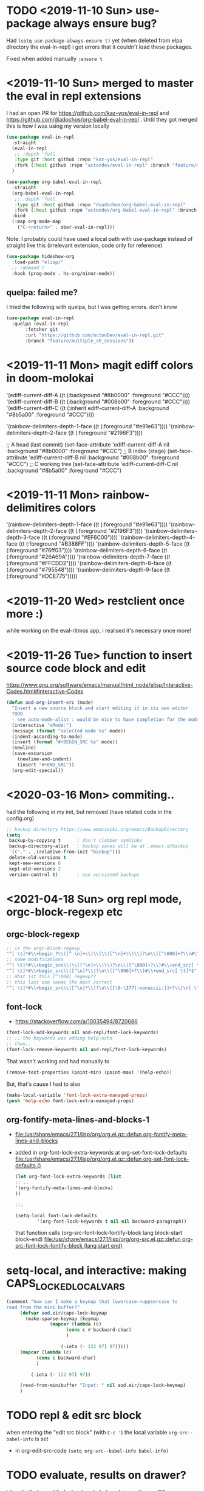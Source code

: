 * TODO <2019-11-10 Sun> use-package always ensure bug?
  Had =(setq use-package-always-ensure t)= yet (when deleted from elpa directory the eval-in-repl) i got errors that it couldn't load these packages.

  Fixed when added manually =:ensure t=
* <2019-11-10 Sun> merged to master the eval in repl extensions
  I had an open PR for https://github.com/kaz-yos/eval-in-repl and https://github.com/diadochos/org-babel-eval-in-repl . Until they got merged this is how I was using my version locally
  #+BEGIN_SRC emacs-lisp
(use-package eval-in-repl
  :straight
  (eval-in-repl
   ;; :depth 'full
   :type git :host github :repo "kaz-yos/eval-in-repl"
   :fork (:host github :repo "actondev/eval-in-repl" :branch "feature/multiple_sh_sessions"))
  )

(use-package org-babel-eval-in-repl
  :straight
  (org-babel-eval-in-repl
   ;; :depth 'full
   :type git :host github :repo "diadochos/org-babel-eval-in-repl"
   :fork (:host github :repo "actondev/org-babel-eval-in-repl" :branch "feature/multiple_sh_sessions"))
  :bind
  (:map org-mode-map
	("C-<return>" . ober-eval-in-repl)))
  #+END_SRC

  Note: I probably could have used a local path with use-package instead of straight like this (irrelevant extension, code only for reference)

  #+BEGIN_SRC emacs-lisp
(use-package hideshow-org
  :load-path "elisp/"
  ;; :demand t
  :hook (prog-mode . hs-org/minor-mode))
  #+END_SRC
** quelpa: failed me?
   I tried the following with quelpa, but I was getting errors. don't know
   #+BEGIN_SRC emacs-lisp
(use-package eval-in-repl
  :quelpa (eval-in-repl
	   :fetcher git
	   :url "https://github.com/actonDev/eval-in-repl.git"
	   :branch "feature/multiple_sh_sessions"))
   #+END_SRC
* <2019-11-11 Mon> magit ediff colors in doom-molokai

  '(ediff-current-diff-A ((t (:background "#8b0000" :foreground "#CCC"))))
  '(ediff-current-diff-B ((t (:background "#008b00" :foreground "#CCC"))))
  '(ediff-current-diff-C ((t (:inherit ediff-current-diff-A :background "#8b5a00" :foreground "#CCC"))))

  '(rainbow-delimiters-depth-1-face ((t (:foreground "#e91e63"))))
  '(rainbow-delimiters-depth-2-face ((t (:foreground "#2196F3"))))



  ;; A head (last commit)
  (set-face-attribute 'ediff-current-diff-A nil
  :background "#8b0000"
  :foreground "#CCC")
  ;; B index (stage)
  (set-face-attribute 'ediff-current-diff-B nil
  :background "#008b00"
  :foreground "#CCC")
  ;; C working tree
  (set-face-attribute 'ediff-current-diff-C nil
  :background "#8b5a00"
  :foreground "#CCC")
* <2019-11-11 Mon> rainbow-delimitires colors
  '(rainbow-delimiters-depth-1-face ((t (:foreground "#e91e63"))))
  '(rainbow-delimiters-depth-2-face ((t (:foreground "#2196F3"))))
  '(rainbow-delimiters-depth-3-face ((t (:foreground "#EF6C00"))))
  '(rainbow-delimiters-depth-4-face ((t (:foreground "#B388FF"))))
  '(rainbow-delimiters-depth-5-face ((t (:foreground "#76ff03"))))
  '(rainbow-delimiters-depth-6-face ((t (:foreground "#26A69A"))))
  '(rainbow-delimiters-depth-7-face ((t (:foreground "#FFCDD2"))))
  '(rainbow-delimiters-depth-8-face ((t (:foreground "#795548"))))
  '(rainbow-delimiters-depth-9-face ((t (:foreground "#DCE775")))))
* <2019-11-20 Wed> restclient once more :)
  while working on the eval-ritmos app, i realised it's necessary once more!
* <2019-11-26 Tue> function to insert source code block and edit
  https://www.gnu.org/software/emacs/manual/html_node/elisp/Interactive-Codes.html#Interactive-Codes
  #+BEGIN_SRC emacs-lisp
(defun aod-org-insert-src (mode)
  "Insert a new source block and start editing it in its own editor
  TODO
  - see auto-mode-alist : would be nice to have completion for the mode"
  (interactive "sMode:")
  (message (format "selected mode %s" mode))
  (indent-according-to-mode)
  (insert (format "#+BEGIN_SRC %s" mode))
  (newline)
  (save-excursion
    (newline-and-indent)
    (insert "#+END_SRC"))
  (org-edit-special))
  #+END_SRC
* <2020-03-16 Mon> commiting..
  had the following in my init, but removed (have related code in the config.org)
  #+BEGIN_SRC emacs-lisp
;; backup directory https://www.emacswiki.org/emacs/BackupDirectory
(setq
 backup-by-copying t      ; don't clobber symlinks
 backup-directory-alist   ; backup saves will be at .emacs.d/backup
 `(("." . ,(relative-from-init "backup")))
 delete-old-versions t
 kept-new-versions 6
 kept-old-versions 2
 version-control t)       ; use versioned backups

  #+END_SRC
* <2021-04-18 Sun> org repl mode, orgc-block-regexp etc

** orgc-block-regexp
   #+begin_src emacs-lisp
;; is the orgc-block-regexp
"^[ \t]*#\\+begin_?\\([^ \n]+\\)\\(\\([^\n]+\\)\\)?\n\\([^\000]+?\\)#\\+end_?\\1[ \t]*$" 
;; some modifications
"^[ \t]*#\\+begin_src\\(\\([^\n]+\\)\\)?\n\\([^\000]+?\\)#\\+end_src[ \t]*$"
"^[ \t]*#\\+begin_src\\([^\n]*\\)?\n\\([^\000]+?\\)#\\+end_src[ \t]*$"
;; What ist this [^\000] regexp??
;; this last one seems the most correct
"^[ \t]*#\\+begin_src\\([^\n]*\\)?\n\\([\0-\377[:nonascii:]]+?\\)\n[ \t]*#\\+end_src[ \t]*$"  
   #+end_src
** font-lock
   - https://stackoverflow.com/a/10035494/8720686

   #+begin_src emacs-lisp
(font-lock-add-keywords nil aod-repl/font-lock-keywords)
;; .. the keywords was adding help-echo
;; then..
(font-lock-remove-keywords nil aod-repl/font-lock-keywords)
   #+end_src

   That wasn't working and had manually to
   #+begin_src emacs-lisp
(remove-text-properties (point-min) (point-max) '(help-echo))   
   #+end_src

   But, that's cause I had to also 
   #+begin_src emacs-lisp
(make-local-variable 'font-lock-extra-managed-props)
(push 'help-echo font-lock-extra-managed-props)   
   #+end_src
** org-fontify-meta-lines-and-blocks-1
   - [[file:/usr/share/emacs/27.1/lisp/org/org.el.gz::defun org-fontify-meta-lines-and-blocks]]
   - added in org-font-lock-extra-keywords
     at org-set-font-lock-defaults [[file:/usr/share/emacs/27.1/lisp/org/org.el.gz::defun org-set-font-lock-defaults ()]]
     #+begin_src emacs-lisp
(let org-font-lock-extra-keywords (list 
;; ..
'(org-fontify-meta-lines-and-blocks)
))

;;;

(setq-local font-lock-defaults
		'(org-font-lock-keywords t nil nil backward-paragraph))
     #+end_src

     that function calls
     (org-src-font-lock-fontify-block lang block-start block-end)
     [[file:/usr/share/emacs/27.1/lisp/org/org-src.el.gz::defun org-src-font-lock-fontify-block (lang start end)]]

* setq-local, and interactive: making CAPS_LOCKED_LOCAL_VARS
  #+begin_src emacs-lisp
(comment "how can I make a keymap that lowercase->uppsercase to
read from the mini buffer?"
	 (defvar aod.eir/caps-lock-keymap
	   (make-sparse-keymap (keymap
				(mapcar (lambda (c)
					  (cons c #'backward-char)
					  )
					
					(-iota (- 122 97) 97)))))
	 (mapcar (lambda (c)
		   (cons c backward-char)
		   )
		 
		 (-iota (- 122 97) 97))

	 (read-from-minibuffer "Input: " nil aod.eir/caps-lock-keymap)
	 )  
  #+end_src
* TODO repl & edit src block
  when entering the "edit src block" (with ~C-c '~) the local variable =org-src--babel-info= is set
  - in org-edit-src-code
    =(setq org-src--babel-info babel-info)=
* TODO evaluate, results on drawer?
  https://github.com/diadochos/org-babel-eval-in-repl/issues/37
  - org-babel-execute-src-block
  - 
* DONE <2021-07-14 Wed> text overlay highlight
  https://emacsnotes.wordpress.com/2018/10/26/highlight-text-not-with-faces-but-with-other-texts/

  added aod/highlight-regexp-with-string

* helm: exit with no input (nil)
  no idea
  #+begin_src emacs-lisp
;; TODO how to exit with nil/empty string?
(define-key helm-map (kbd "C-q")
  (lambda () (interactive)
    (message "here?")
    (setq helm-exit-status 0)
    (message "minibuff before %s" (minibuffer-contents))
    (delete-minibuffer-contents)
    (message "minibuff %s" (minibuffer-contents))
    ;; (helm-exit-minibuffer)
    (exit-minibuffer)
    ))
  #+end_src

  
* DONE macos: minibuffer focus
  just using emacs-plus@29 (29.0.50)
  #+begin_src emacs-lisp
(global-set-key (kbd "<f9>") #'switch-to-minibuffer)
(global-set-key (kbd "<f9>") #'abort-minibuffers)

(global-set-key (kbd "C-<f9>") (lambda ()
				 (interactive)
				 (message "active minibuffer: minibuffer %s , window-buffer: %s"
					  ;;1 2
					    (active-minibuffer-window) (window-buffer)
					  )
				 ;; (other-window 1)
				 (switch-to-minibuffer)
				 ;;(other-window -1)
				 '(message "now active minibuffer: minibuffer %s , window-buffer: %s"
					  ;;1 2
					    (active-minibuffer-window) (window-buffer)
					  )
				 ))

(remove-hook 'minibuffer-setup-hook (lambda () (message (message "active minibuffer: minibuffer %s , window-buffer: %s"
					  ;;1 2
					    (active-minibuffer-window) (window-buffer)
					  ))))

(add-hook 'minibuffer-exit-hook (lambda () (message "minibuffer exit")))

(defun my-advice (&rest args)
  (message "select window %s, backtrace %s " (window-buffer)  (seq-take (cddr (backtrace-get-frames 'my-advice)) 3))
  )

(defun my-advice (&rest args)
  (let ((trace-funs (mapcar (lambda (el)
			      (let ((fun (backtrace-frame-fun el)))
				(if (symbolp fun) fun
				  'anonymous)))
			    (backtrace-get-frames))))
    (message "\n\nselected window %s\nbacktrace %s" (window-buffer)
	     
	     (take-after trace-funs 'my-advice)
	     ;;(seq-take (cddr (backtrace-get-frames 'my-advice)) 3)
	     ))
  
  )

(my-advice)

(advice-add 'select-window :after  #'my-advice)

(advice-remove 'select-window  #'my-advice)

(defun take-after (seq el)
  (let ((found nil))
    (while (and (not found))
      seq
      (when (eq (car seq) el)
	(setq found t))
      (setq seq (cdr seq))))
  seq)

(setq foo (mapcar #'backtrace-frame-fun (backtrace-get-frames)))

foo

(seq-filter #'symbolp foo)

(seq-take (take-after foo 'mapcar) 5)

(eq (car foo) 'backtrace-get-frames)

(backtrace-frame-fun (car (backtrace-get-frames)))

(type-of (car (backtrace-get-frames)))



(add-to-list 'window-selection-change-functions #'my-advice)
(remove #'my-advice window-selection-change-functions)

  #+end_src

  - window-selection-change-functions
  - 
  
** log
   - in messages
   - running =M-x=
   #+begin_quote
Mark set [2 times]
select window *Messages*
select window  *Minibuf-1* [2 times]
select window *vterm* [3 times]
select window  *Minibuf-1*
select window *vterm*
select window  *Minibuf-1*
select window *shell* [3 times]
select window  *Minibuf-1*
select window *shell*
select window  *Minibuf-1*
select window *shell* [4 times]
select window  *Minibuf-1*
select window *shell* [2 times]
select window  *Minibuf-1*
select window *shell* [2 times]
select window  *Minibuf-1*
select window *shell*
select window  *Minibuf-1*
select window *shell*
select window *vterm* [4 times]
select window *shell*
select window *vterm* [2 times]
select window *shell* [4 times]
select window *vterm*
select window *shell* [2 times]
select window *vterm*
select window *shell* [7 times]
select window *vterm*
select window *shell* [4 times]
select window *vterm*
select window *shell* [2 times]
select window *vterm*
select window *shell* [3 times]
select window *vterm*
select window *shell*
select window *vterm* [7 times]

-- until here --

windmove-do-window-select: No window up from selected window
active minibuffer: minibuffer #<window 4 on  *Minibuf-1*> , window-buffer: *vterm*
   #+end_quote


   
